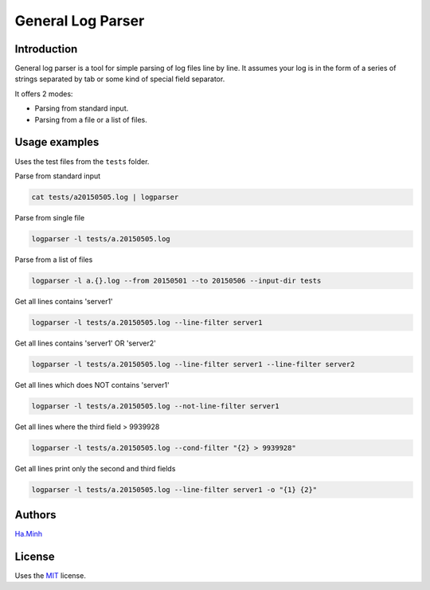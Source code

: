 General Log Parser
==================

.. image:: https://img.shields.io/pypi/v/general-log-parser.svg
        :target: https://pypi.python.org/pypi/general-log-parser


Introduction
------------
General log parser is a tool for simple parsing of log files line by line. It assumes your log is in the form of a series of strings separated by tab or some kind of special field separator.

It offers 2 modes:

- Parsing from standard input.
- Parsing from a file or a list of files.

Usage examples
--------------
Uses the test files from the ``tests`` folder.

Parse from standard input

.. code-block:: bash

    cat tests/a20150505.log | logparser

Parse from single file

.. code-block:: bash

    logparser -l tests/a.20150505.log

Parse from a list of files

.. code-block:: bash

    logparser -l a.{}.log --from 20150501 --to 20150506 --input-dir tests

Get all lines contains 'server1'

.. code-block:: bash

    logparser -l tests/a.20150505.log --line-filter server1

Get all lines contains 'server1' OR 'server2'

.. code-block:: bash

    logparser -l tests/a.20150505.log --line-filter server1 --line-filter server2

Get all lines which does NOT contains 'server1'

.. code-block:: bash

    logparser -l tests/a.20150505.log --not-line-filter server1

Get all lines where the third field > 9939928

.. code-block:: bash

    logparser -l tests/a.20150505.log --cond-filter "{2} > 9939928"

Get all lines print only the second and third fields

.. code-block:: bash

    logparser -l tests/a.20150505.log --line-filter server1 -o "{1} {2}"

Authors
---------

Ha.Minh_

License
-------

Uses the `MIT`_ license.

.. _MIT: http://opensource.org/licenses/MIT
.. _Ha.Minh: http://minhhh.github.io
.. _document: https://general-log-parser.readthedocs.org

